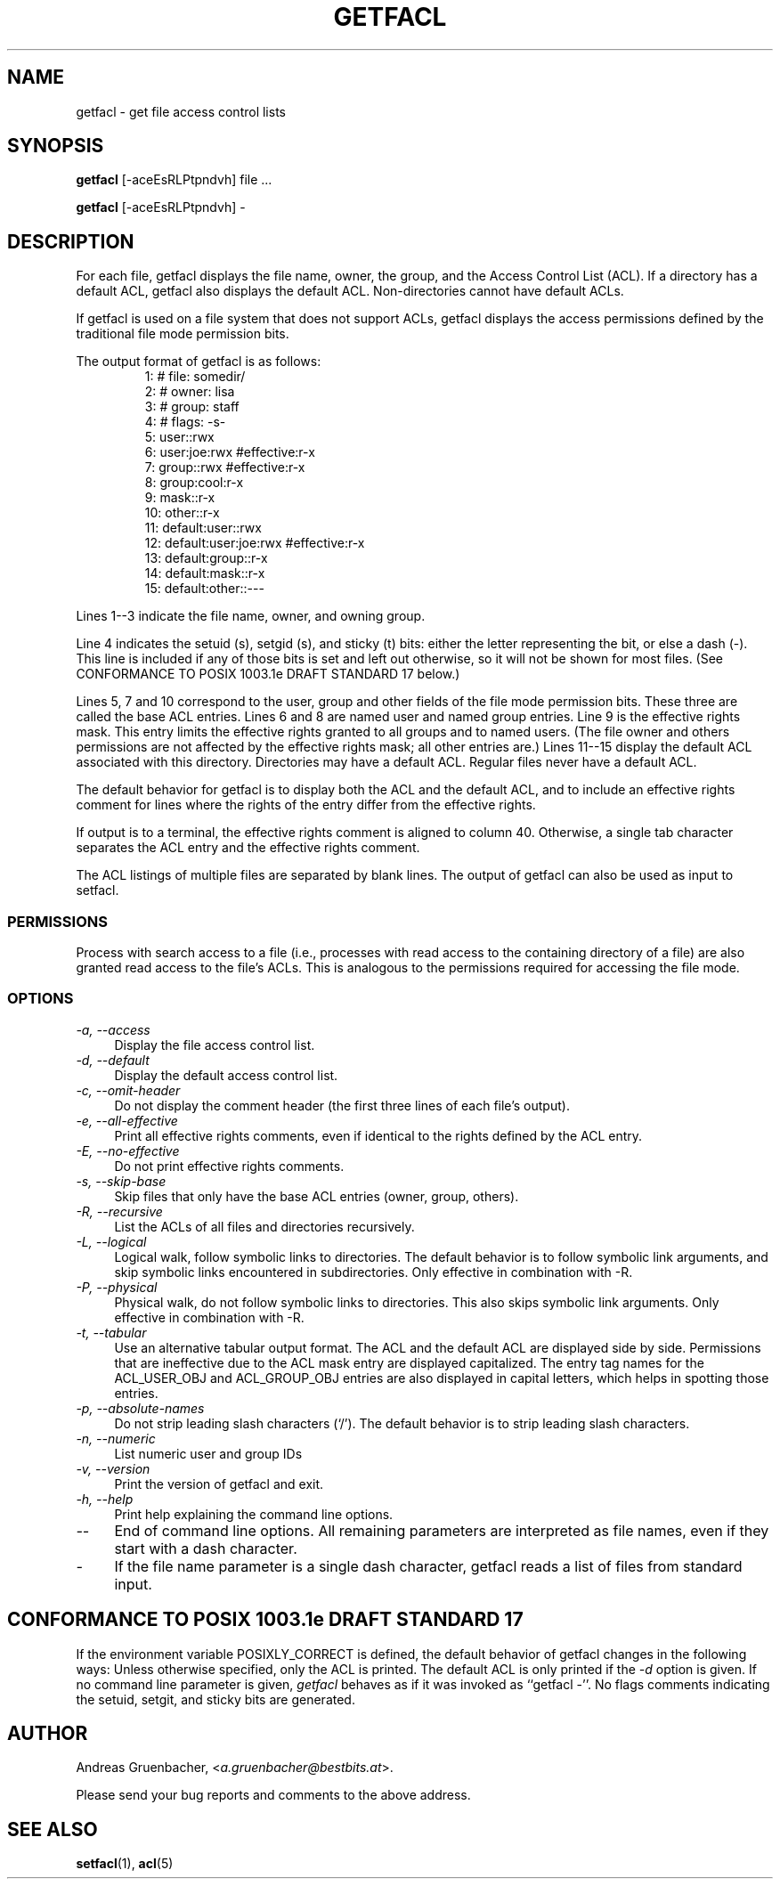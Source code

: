 .\" Access Control Lists manual pages
.\"
.\" (C) 2000 Andreas Gruenbacher, <a.gruenbacher@bestbits.at>
.\"
.\" This is free documentation; you can redistribute it and/or
.\" modify it under the terms of the GNU General Public License as
.\" published by the Free Software Foundation; either version 2 of
.\" the License, or (at your option) any later version.
.\"
.\" The GNU General Public License's references to "object code"
.\" and "executables" are to be interpreted as the output of any
.\" document formatting or typesetting system, including
.\" intermediate and printed output.
.\"
.\" This manual is distributed in the hope that it will be useful,
.\" but WITHOUT ANY WARRANTY; without even the implied warranty of
.\" MERCHANTABILITY or FITNESS FOR A PARTICULAR PURPOSE.  See the
.\" GNU General Public License for more details.
.\"
.\" You should have received a copy of the GNU General Public
.\" License along with this manual.  If not, see
.\" <http://www.gnu.org/licenses/>.
.\" 
.fam T
.TH GETFACL 1 "ACL File Utilities" "May 2000" "Access Control Lists"
.SH NAME
getfacl \- get file access control lists
.SH SYNOPSIS

.B getfacl
[\-aceEsRLPtpndvh] file ...

.B getfacl
[\-aceEsRLPtpndvh] \-

.SH DESCRIPTION
For each file, getfacl displays the file name, owner, the group,
and the Access Control List (ACL). If a directory has a default ACL,
getfacl also displays the default ACL. Non-directories cannot have default ACLs.

If getfacl is used on a file system that does not support ACLs, getfacl
displays the access permissions defined by the traditional file mode permission
bits.

The output format of getfacl is as follows:
.fam C
.RS
.nf
 1:  # file: somedir/
 2:  # owner: lisa
 3:  # group: staff
 4:  # flags: \-s\-
 5:  user::rwx
 6:  user:joe:rwx               #effective:r\-x
 7:  group::rwx                 #effective:r\-x
 8:  group:cool:r\-x
 9:  mask::r\-x
10:  other::r\-x
11:  default:user::rwx
12:  default:user:joe:rwx       #effective:r\-x
13:  default:group::r\-x
14:  default:mask::r\-x
15:  default:other::\-\-\-

.fi
.RE
.fam T

Lines 1\-\-3 indicate the file name, owner, and owning group.

Line 4 indicates the setuid (s), setgid (s), and sticky (t) bits: either
the letter representing the bit, or else a dash (\-). This line is
included if any of those bits is set and left out otherwise, so it will
not be shown for most files. (See CONFORMANCE TO POSIX 1003.1e DRAFT STANDARD\~17
below.)

Lines 5, 7 and 10 correspond to the user, group and other fields of
the file mode permission bits. These three are called the base ACL
entries. Lines 6 and 8 are named user and named group entries. Line 9 is
the effective rights mask. This entry limits the effective rights granted
to all groups and to named users. (The file owner and others permissions
are not affected by the effective rights mask; all other entries are.)
Lines 11\-\-15 display
the default ACL associated with this directory. Directories may
have a default ACL. Regular files never have a default ACL.

The default behavior for getfacl is to display both the ACL and the
default ACL, and to include an effective rights comment for lines
where the rights of the entry differ from the effective rights.

If output is to a terminal, the effective rights comment is aligned to
column 40. Otherwise, a single tab character separates the ACL entry
and the effective rights comment.

The ACL listings of multiple files are separated by blank lines.
The output of getfacl can also be used as input to setfacl.

.SS PERMISSIONS
Process with search access to a file (i.e., processes with read access
to the containing directory of a file) are also granted read access
to the file's ACLs.  This is analogous to the permissions required for
accessing the file mode.

.SS OPTIONS
.TP 4
.I \-a, \-\-access
Display the file access control list.
.TP
.I \-d, \-\-default
Display the default access control list.
.TP
.I \-c, \-\-omit-header
Do not display the comment header (the first three lines of each file's output).
.TP
.I \-e, \-\-all-effective
Print all effective rights comments, even if identical to the rights defined by the ACL entry.
.TP
.I \-E, \-\-no-effective
Do not print effective rights comments.
.TP
.I \-s, \-\-skip-base
Skip files that only have the base ACL entries (owner, group, others).
.TP
.I \-R, \-\-recursive
List the ACLs of all files and directories recursively.
.TP
.I \-L, \-\-logical
Logical walk, follow symbolic links to directories. The default behavior is to follow
symbolic link arguments, and skip symbolic links encountered in subdirectories.
Only effective in combination with \-R.
.TP
.I \-P, \-\-physical
Physical walk, do not follow symbolic links to directories. This also skips symbolic
link arguments.
Only effective in combination with \-R.
.TP
.I \-t, \-\-tabular
Use an alternative tabular output format. The ACL and the default ACL are displayed side by side. Permissions that are ineffective due to the ACL mask entry are displayed capitalized. The entry tag names for the ACL_USER_OBJ and ACL_GROUP_OBJ entries are also displayed in capital letters, which helps in spotting those entries.
.TP
.I \-p, \-\-absolute-names
Do not strip leading slash characters (`/'). The default behavior is to
strip leading slash characters.
.TP
.I \-n, \-\-numeric
List numeric user and group IDs
.TP
.I \-v, \-\-version
Print the version of getfacl and exit.
.TP
.I \-h, \-\-help
Print help explaining the command line options.
.TP
.I \-\-
End of command line options. All remaining parameters are interpreted as file names, even if they start with a dash character.
.TP
.I \-
If the file name parameter is a single dash character, getfacl reads a list of files from standard input.

.SH CONFORMANCE TO POSIX 1003.1e DRAFT STANDARD 17
If the environment variable POSIXLY_CORRECT is defined, the default behavior of getfacl changes in the following ways: Unless otherwise specified, only the ACL is printed. The default ACL is only printed if the
.I \-d
option is given. If no command line parameter is given,
.I getfacl
behaves as if it was invoked as ``getfacl \-''.
No flags comments indicating the setuid, setgit, and sticky bits are generated.
.SH AUTHOR
Andreas Gruenbacher,
.RI < a.gruenbacher@bestbits.at >.

Please send your bug reports and comments to the above address.
.SH SEE ALSO
.BR setfacl "(1), " acl (5)
